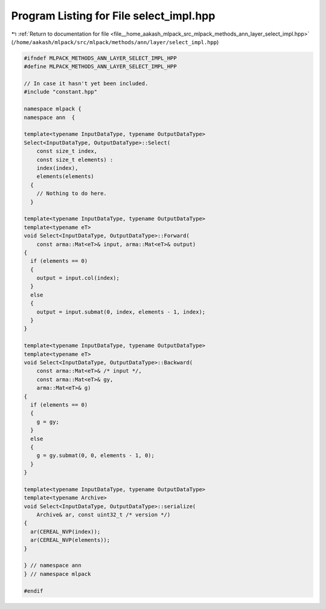 
.. _program_listing_file__home_aakash_mlpack_src_mlpack_methods_ann_layer_select_impl.hpp:

Program Listing for File select_impl.hpp
========================================

|exhale_lsh| :ref:`Return to documentation for file <file__home_aakash_mlpack_src_mlpack_methods_ann_layer_select_impl.hpp>` (``/home/aakash/mlpack/src/mlpack/methods/ann/layer/select_impl.hpp``)

.. |exhale_lsh| unicode:: U+021B0 .. UPWARDS ARROW WITH TIP LEFTWARDS

.. code-block:: cpp

   
   #ifndef MLPACK_METHODS_ANN_LAYER_SELECT_IMPL_HPP
   #define MLPACK_METHODS_ANN_LAYER_SELECT_IMPL_HPP
   
   // In case it hasn't yet been included.
   #include "constant.hpp"
   
   namespace mlpack {
   namespace ann  {
   
   template<typename InputDataType, typename OutputDataType>
   Select<InputDataType, OutputDataType>::Select(
       const size_t index,
       const size_t elements) :
       index(index),
       elements(elements)
     {
       // Nothing to do here.
     }
   
   template<typename InputDataType, typename OutputDataType>
   template<typename eT>
   void Select<InputDataType, OutputDataType>::Forward(
       const arma::Mat<eT>& input, arma::Mat<eT>& output)
   {
     if (elements == 0)
     {
       output = input.col(index);
     }
     else
     {
       output = input.submat(0, index, elements - 1, index);
     }
   }
   
   template<typename InputDataType, typename OutputDataType>
   template<typename eT>
   void Select<InputDataType, OutputDataType>::Backward(
       const arma::Mat<eT>& /* input */,
       const arma::Mat<eT>& gy,
       arma::Mat<eT>& g)
   {
     if (elements == 0)
     {
       g = gy;
     }
     else
     {
       g = gy.submat(0, 0, elements - 1, 0);
     }
   }
   
   template<typename InputDataType, typename OutputDataType>
   template<typename Archive>
   void Select<InputDataType, OutputDataType>::serialize(
       Archive& ar, const uint32_t /* version */)
   {
     ar(CEREAL_NVP(index));
     ar(CEREAL_NVP(elements));
   }
   
   } // namespace ann
   } // namespace mlpack
   
   #endif
